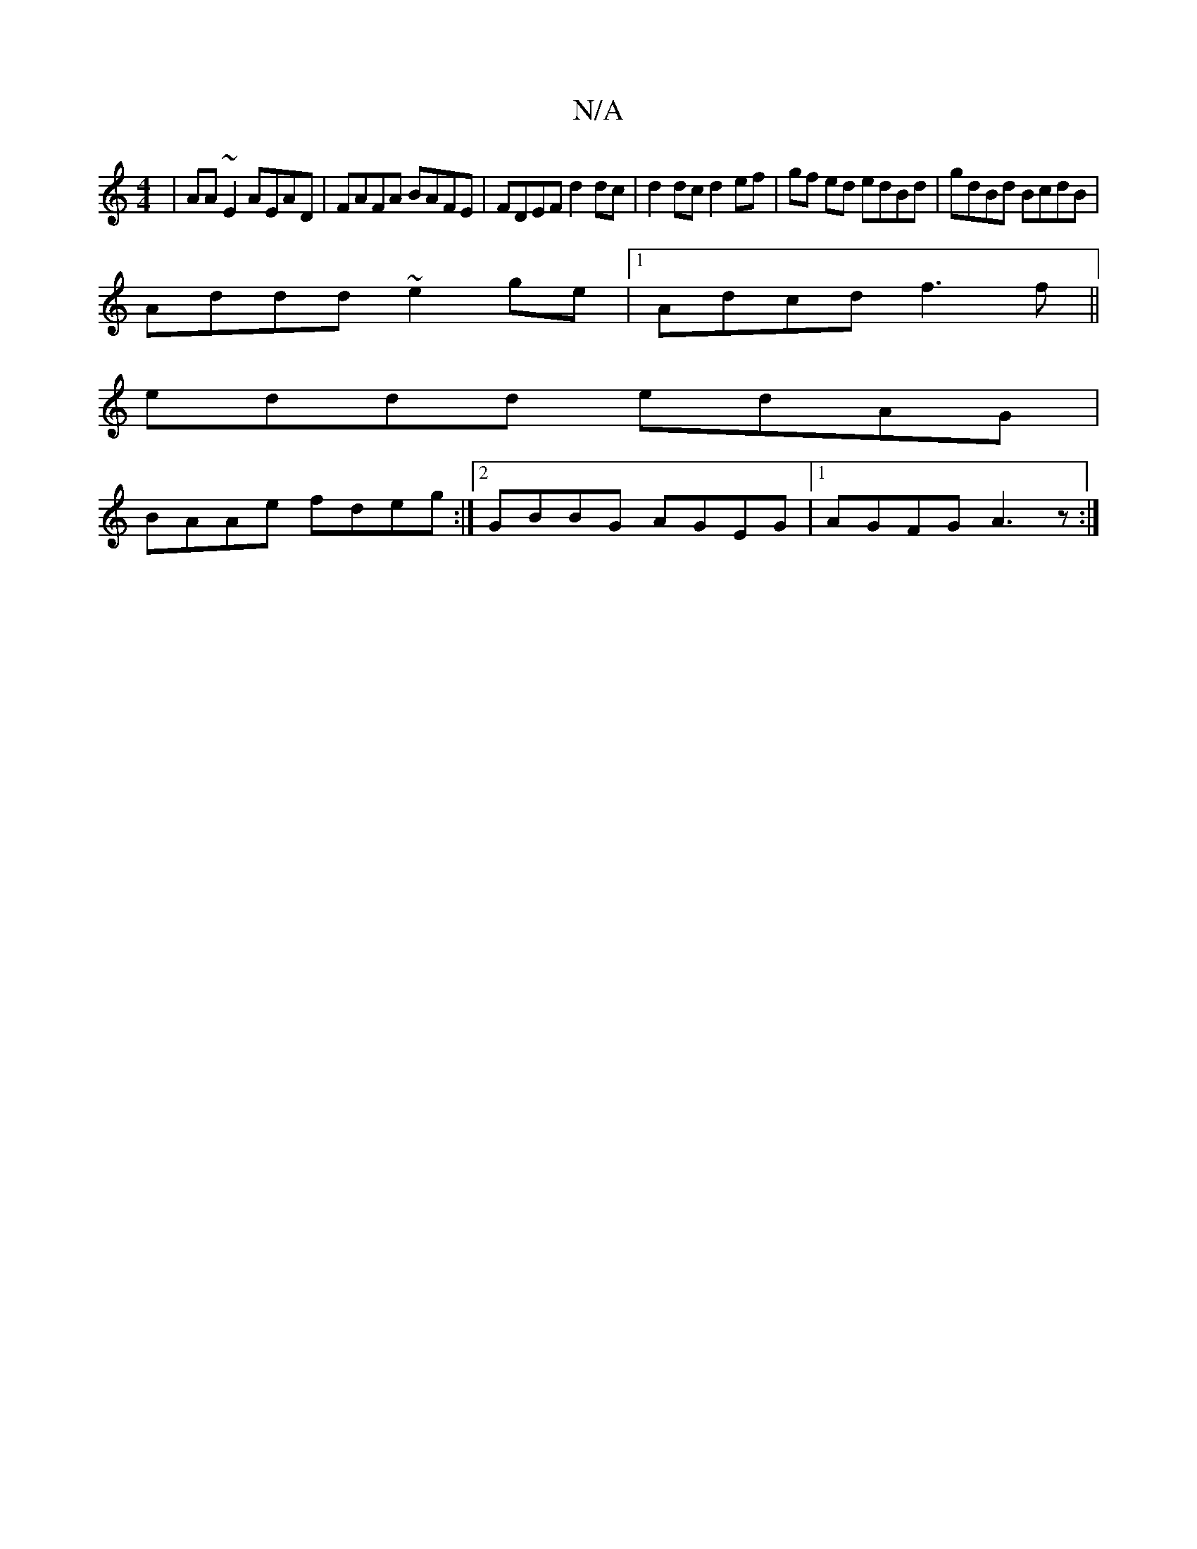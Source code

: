 X:1
T:N/A
M:4/4
R:N/A
K:Cmajor
2|AA~E2 AEAD|FAFA BAFE|FDEF d2dc|d2 dc d2 ef|gf ed edBd|gdBd BcdB|
Addd ~e2ge|1 Adcd f3 f||
eddd edAG|
BAAe fdeg:|2 GBBG AGEG|1 AGFG A3z:|

|:edfd A2 fg|ea~c2 A2dA|
BGF~G2F|EFG D2 A:|

|:eB~B2 eA ~e3|